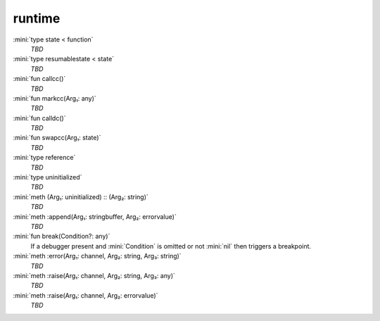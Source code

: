 runtime
=======

:mini:`type state < function`
   *TBD*

:mini:`type resumablestate < state`
   *TBD*

:mini:`fun callcc()`
   *TBD*

:mini:`fun markcc(Arg₁: any)`
   *TBD*

:mini:`fun calldc()`
   *TBD*

:mini:`fun swapcc(Arg₁: state)`
   *TBD*

:mini:`type reference`
   *TBD*

:mini:`type uninitialized`
   *TBD*

:mini:`meth (Arg₁: uninitialized) :: (Arg₂: string)`
   *TBD*

:mini:`meth :append(Arg₁: stringbuffer, Arg₂: errorvalue)`
   *TBD*

:mini:`fun break(Condition?: any)`
   If a debugger present and :mini:`Condition` is omitted or not :mini:`nil` then triggers a breakpoint.


:mini:`meth :error(Arg₁: channel, Arg₂: string, Arg₃: string)`
   *TBD*

:mini:`meth :raise(Arg₁: channel, Arg₂: string, Arg₃: any)`
   *TBD*

:mini:`meth :raise(Arg₁: channel, Arg₂: errorvalue)`
   *TBD*


